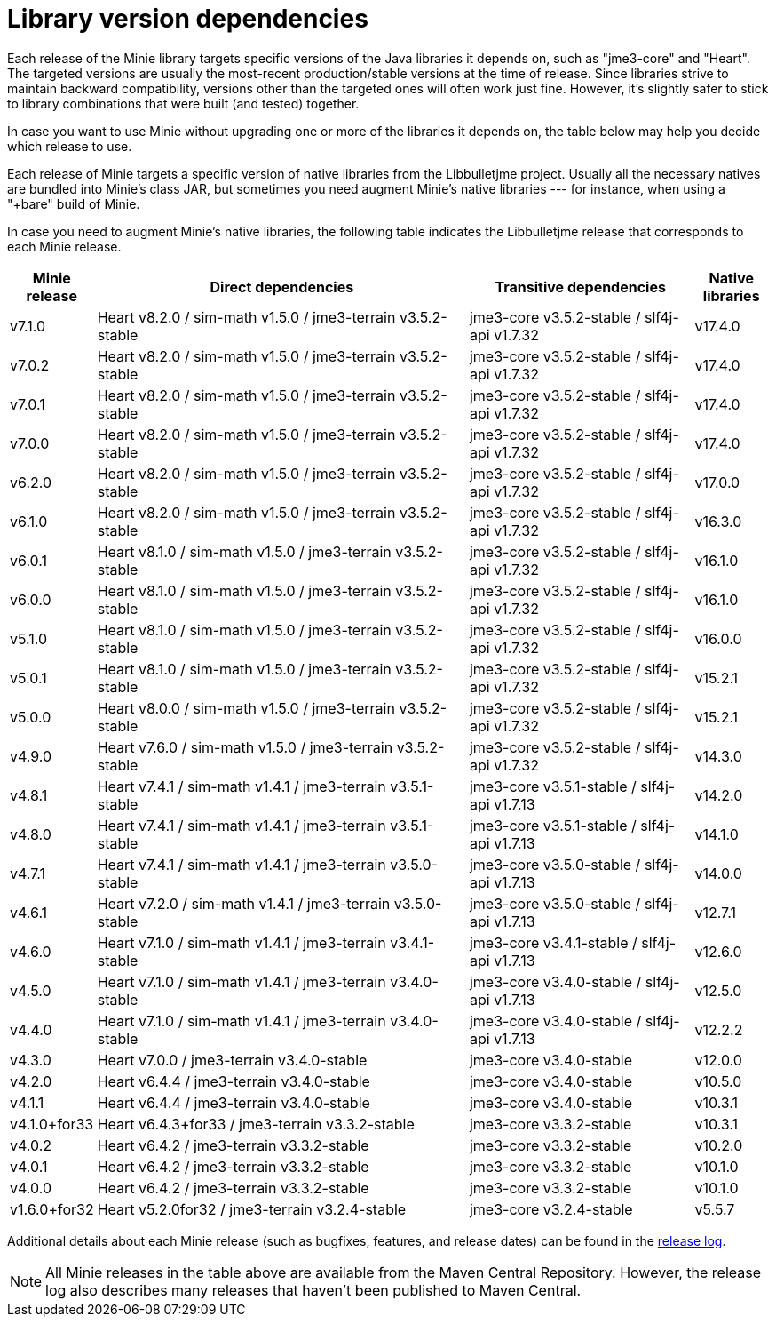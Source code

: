 = Library version dependencies

Each release of the Minie library targets specific versions
of the Java libraries it depends on, such as "jme3-core" and "Heart".
The targeted versions are usually
the most-recent production/stable versions at the time of release.
Since libraries strive to maintain backward compatibility,
versions other than the targeted ones will often work just fine.
However, it's slightly safer
to stick to library combinations that were built (and tested) together.

In case you want to use Minie
without upgrading one or more of the libraries it depends on,
the table below may help you decide which release to use.

Each release of Minie targets a specific version
of native libraries from the Libbulletjme project.
Usually all the necessary natives are bundled into Minie's class JAR,
but sometimes you need augment Minie's native libraries  ---
for instance, when using a "+bare" build of Minie.

In case you need to augment Minie's native libraries,
the following table indicates
the Libbulletjme release that corresponds to each Minie release.

[cols="1,5,3,1",grid="none"]
|===
|Minie release |Direct dependencies |Transitive dependencies |Native libraries

|v7.1.0
|Heart v8.2.0 / sim-math v1.5.0 / jme3-terrain v3.5.2-stable
|jme3-core v3.5.2-stable / slf4j-api v1.7.32
|v17.4.0

|v7.0.2
|Heart v8.2.0 / sim-math v1.5.0 / jme3-terrain v3.5.2-stable
|jme3-core v3.5.2-stable / slf4j-api v1.7.32
|v17.4.0

|v7.0.1
|Heart v8.2.0 / sim-math v1.5.0 / jme3-terrain v3.5.2-stable
|jme3-core v3.5.2-stable / slf4j-api v1.7.32
|v17.4.0

|v7.0.0
|Heart v8.2.0 / sim-math v1.5.0 / jme3-terrain v3.5.2-stable
|jme3-core v3.5.2-stable / slf4j-api v1.7.32
|v17.4.0

|v6.2.0
|Heart v8.2.0 / sim-math v1.5.0 / jme3-terrain v3.5.2-stable
|jme3-core v3.5.2-stable / slf4j-api v1.7.32
|v17.0.0

|v6.1.0
|Heart v8.2.0 / sim-math v1.5.0 / jme3-terrain v3.5.2-stable
|jme3-core v3.5.2-stable / slf4j-api v1.7.32
|v16.3.0

|v6.0.1
|Heart v8.1.0 / sim-math v1.5.0 / jme3-terrain v3.5.2-stable
|jme3-core v3.5.2-stable / slf4j-api v1.7.32
|v16.1.0

|v6.0.0
|Heart v8.1.0 / sim-math v1.5.0 / jme3-terrain v3.5.2-stable
|jme3-core v3.5.2-stable / slf4j-api v1.7.32
|v16.1.0

|v5.1.0
|Heart v8.1.0 / sim-math v1.5.0 / jme3-terrain v3.5.2-stable
|jme3-core v3.5.2-stable / slf4j-api v1.7.32
|v16.0.0

|v5.0.1
|Heart v8.1.0 / sim-math v1.5.0 / jme3-terrain v3.5.2-stable
|jme3-core v3.5.2-stable / slf4j-api v1.7.32
|v15.2.1

|v5.0.0
|Heart v8.0.0 / sim-math v1.5.0 / jme3-terrain v3.5.2-stable
|jme3-core v3.5.2-stable / slf4j-api v1.7.32
|v15.2.1

|v4.9.0
|Heart v7.6.0 / sim-math v1.5.0 / jme3-terrain v3.5.2-stable
|jme3-core v3.5.2-stable / slf4j-api v1.7.32
|v14.3.0

|v4.8.1
|Heart v7.4.1 / sim-math v1.4.1 / jme3-terrain v3.5.1-stable
|jme3-core v3.5.1-stable / slf4j-api v1.7.13
|v14.2.0

|v4.8.0
|Heart v7.4.1 / sim-math v1.4.1 / jme3-terrain v3.5.1-stable
|jme3-core v3.5.1-stable / slf4j-api v1.7.13
|v14.1.0

|v4.7.1
|Heart v7.4.1 / sim-math v1.4.1 / jme3-terrain v3.5.0-stable
|jme3-core v3.5.0-stable / slf4j-api v1.7.13
|v14.0.0

|v4.6.1
|Heart v7.2.0 / sim-math v1.4.1 / jme3-terrain v3.5.0-stable
|jme3-core v3.5.0-stable / slf4j-api v1.7.13
|v12.7.1

|v4.6.0
|Heart v7.1.0 / sim-math v1.4.1 / jme3-terrain v3.4.1-stable
|jme3-core v3.4.1-stable / slf4j-api v1.7.13
|v12.6.0

|v4.5.0
|Heart v7.1.0 / sim-math v1.4.1 / jme3-terrain v3.4.0-stable
|jme3-core v3.4.0-stable / slf4j-api v1.7.13
|v12.5.0

|v4.4.0
|Heart v7.1.0 / sim-math v1.4.1 / jme3-terrain v3.4.0-stable
|jme3-core v3.4.0-stable / slf4j-api v1.7.13
|v12.2.2

|v4.3.0
|Heart v7.0.0 / jme3-terrain v3.4.0-stable
|jme3-core v3.4.0-stable
|v12.0.0

|v4.2.0
|Heart v6.4.4 / jme3-terrain v3.4.0-stable
|jme3-core v3.4.0-stable
|v10.5.0

|v4.1.1
|Heart v6.4.4 / jme3-terrain v3.4.0-stable
|jme3-core v3.4.0-stable
|v10.3.1

|v4.1.0+for33
|Heart v6.4.3+for33 / jme3-terrain v3.3.2-stable
|jme3-core v3.3.2-stable
|v10.3.1

|v4.0.2
|Heart v6.4.2 / jme3-terrain v3.3.2-stable
|jme3-core v3.3.2-stable
|v10.2.0

|v4.0.1
|Heart v6.4.2 / jme3-terrain v3.3.2-stable
|jme3-core v3.3.2-stable
|v10.1.0

|v4.0.0
|Heart v6.4.2 / jme3-terrain v3.3.2-stable
|jme3-core v3.3.2-stable
|v10.1.0

|v1.6.0+for32
|Heart v5.2.0for32 / jme3-terrain v3.2.4-stable
|jme3-core v3.2.4-stable
|v5.5.7

|===

Additional details about each Minie release
(such as bugfixes, features, and release dates) can be found in the
https://github.com/stephengold/Minie/blob/master/MinieLibrary/release-notes.md[release log].

NOTE: All Minie releases in the table above
are available from the Maven Central Repository.
However, the release log also describes many releases
that haven't been published to Maven Central.
